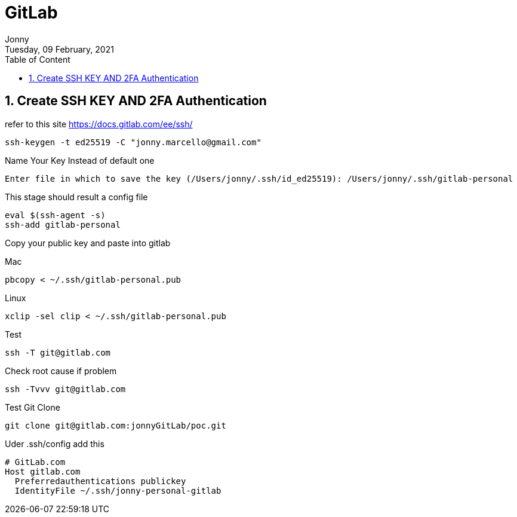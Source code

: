 :internal:
= GitLab
:toc: left
:author: Jonny
:revnumber!: 1.0.0
:revdate: Tuesday, 09 February, 2021
:doctype:   article
:encoding:  utf-8
:lang:      en
:toc:       left
:toclevels: 10
:toc-title: Table of Content
:sectnums:
:last-update-label:
:nofooter!:
:media: print
:icons: font
:pagenums:
:imagesdir: images/
:numbered:
:toc: left
:xrefstyle: full

== Create SSH KEY AND 2FA Authentication

refer to this site https://docs.gitlab.com/ee/ssh/

  ssh-keygen -t ed25519 -C "jonny.marcello@gmail.com"

Name Your Key Instead of default one

  Enter file in which to save the key (/Users/jonny/.ssh/id_ed25519): /Users/jonny/.ssh/gitlab-personal


This stage should result a config file

  eval $(ssh-agent -s)
  ssh-add gitlab-personal

Copy your public key and paste into gitlab

Mac

 pbcopy < ~/.ssh/gitlab-personal.pub

Linux

 xclip -sel clip < ~/.ssh/gitlab-personal.pub

Test

 ssh -T git@gitlab.com

Check root cause if problem

  ssh -Tvvv git@gitlab.com

Test Git Clone

  git clone git@gitlab.com:jonnyGitLab/poc.git

Uder .ssh/config add this

    # GitLab.com
    Host gitlab.com
      Preferredauthentications publickey
      IdentityFile ~/.ssh/jonny-personal-gitlab


